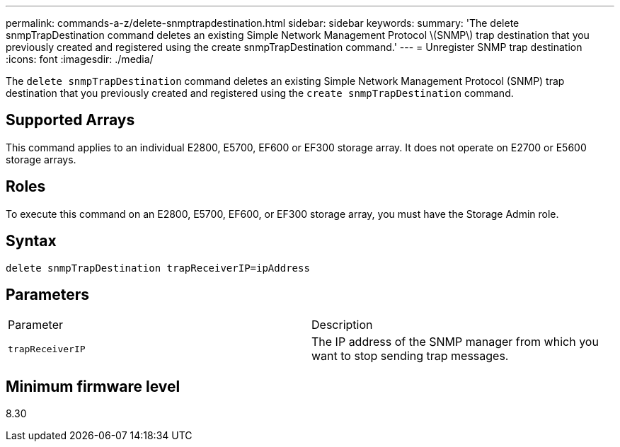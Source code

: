 ---
permalink: commands-a-z/delete-snmptrapdestination.html
sidebar: sidebar
keywords: 
summary: 'The delete snmpTrapDestination command deletes an existing Simple Network Management Protocol \(SNMP\) trap destination that you previously created and registered using the create snmpTrapDestination command.'
---
= Unregister SNMP trap destination
:icons: font
:imagesdir: ./media/

[.lead]
The `delete snmpTrapDestination` command deletes an existing Simple Network Management Protocol (SNMP) trap destination that you previously created and registered using the `create snmpTrapDestination` command.

== Supported Arrays

This command applies to an individual E2800, E5700, EF600 or EF300 storage array. It does not operate on E2700 or E5600 storage arrays.

== Roles

To execute this command on an E2800, E5700, EF600, or EF300 storage array, you must have the Storage Admin role.

== Syntax

----
delete snmpTrapDestination trapReceiverIP=ipAddress
----

== Parameters

|===
| Parameter| Description
a|
`trapReceiverIP`
a|
The IP address of the SNMP manager from which you want to stop sending trap messages.
|===

== Minimum firmware level

8.30
